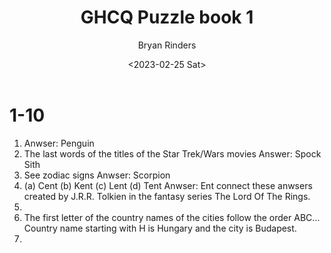 #+TITLE: GHCQ Puzzle book 1
#+AUTHOR: Bryan Rinders
#+DATE: <2023-02-25 Sat>

* 1-10
:PROPERTIES:
:CUSTOM_ID: 1-10
:END:
1. Anwser: Penguin
2. The last words of the titles of the Star Trek/Wars movies
   Answer: Spock Sith
3. See zodiac signs
   Anwser: Scorpion
4. (a) Cent
   (b) Kent
   (c) Lent
   (d) Tent
   Anwser: Ent connect these anwsers created by J.R.R. Tolkien in the
   fantasy series The Lord Of The Rings.
5.
6. The first letter of the country names of the cities follow the
   order ABC... Country name starting with H is Hungary and the city
   is Budapest.
7.
